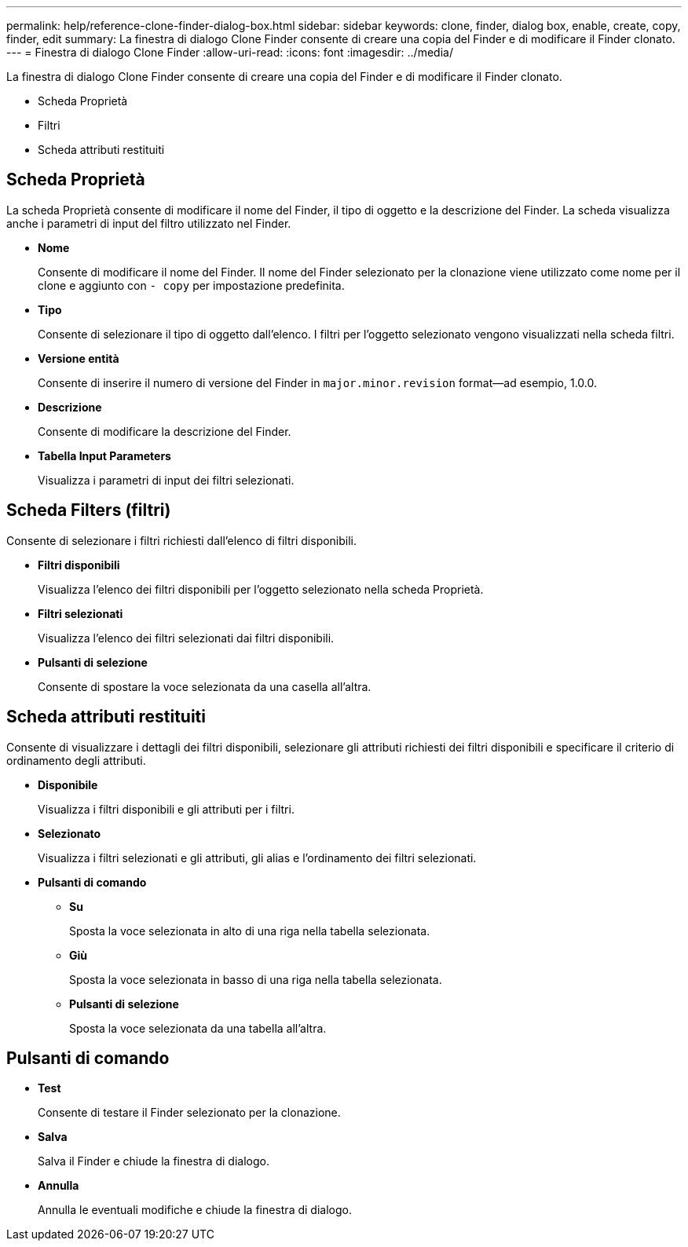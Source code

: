 ---
permalink: help/reference-clone-finder-dialog-box.html 
sidebar: sidebar 
keywords: clone, finder, dialog box, enable, create, copy, finder, edit 
summary: La finestra di dialogo Clone Finder consente di creare una copia del Finder e di modificare il Finder clonato. 
---
= Finestra di dialogo Clone Finder
:allow-uri-read: 
:icons: font
:imagesdir: ../media/


[role="lead"]
La finestra di dialogo Clone Finder consente di creare una copia del Finder e di modificare il Finder clonato.

* Scheda Proprietà
* Filtri
* Scheda attributi restituiti




== Scheda Proprietà

La scheda Proprietà consente di modificare il nome del Finder, il tipo di oggetto e la descrizione del Finder. La scheda visualizza anche i parametri di input del filtro utilizzato nel Finder.

* *Nome*
+
Consente di modificare il nome del Finder. Il nome del Finder selezionato per la clonazione viene utilizzato come nome per il clone e aggiunto con `- copy` per impostazione predefinita.

* *Tipo*
+
Consente di selezionare il tipo di oggetto dall'elenco. I filtri per l'oggetto selezionato vengono visualizzati nella scheda filtri.

* *Versione entità*
+
Consente di inserire il numero di versione del Finder in `major.minor.revision` format--ad esempio, 1.0.0.

* *Descrizione*
+
Consente di modificare la descrizione del Finder.

* *Tabella Input Parameters*
+
Visualizza i parametri di input dei filtri selezionati.





== Scheda Filters (filtri)

Consente di selezionare i filtri richiesti dall'elenco di filtri disponibili.

* *Filtri disponibili*
+
Visualizza l'elenco dei filtri disponibili per l'oggetto selezionato nella scheda Proprietà.

* *Filtri selezionati*
+
Visualizza l'elenco dei filtri selezionati dai filtri disponibili.

* *Pulsanti di selezione*
+
Consente di spostare la voce selezionata da una casella all'altra.





== Scheda attributi restituiti

Consente di visualizzare i dettagli dei filtri disponibili, selezionare gli attributi richiesti dei filtri disponibili e specificare il criterio di ordinamento degli attributi.

* *Disponibile*
+
Visualizza i filtri disponibili e gli attributi per i filtri.

* *Selezionato*
+
Visualizza i filtri selezionati e gli attributi, gli alias e l'ordinamento dei filtri selezionati.

* *Pulsanti di comando*
+
** *Su*
+
Sposta la voce selezionata in alto di una riga nella tabella selezionata.

** *Giù*
+
Sposta la voce selezionata in basso di una riga nella tabella selezionata.

** *Pulsanti di selezione*
+
Sposta la voce selezionata da una tabella all'altra.







== Pulsanti di comando

* *Test*
+
Consente di testare il Finder selezionato per la clonazione.

* *Salva*
+
Salva il Finder e chiude la finestra di dialogo.

* *Annulla*
+
Annulla le eventuali modifiche e chiude la finestra di dialogo.


